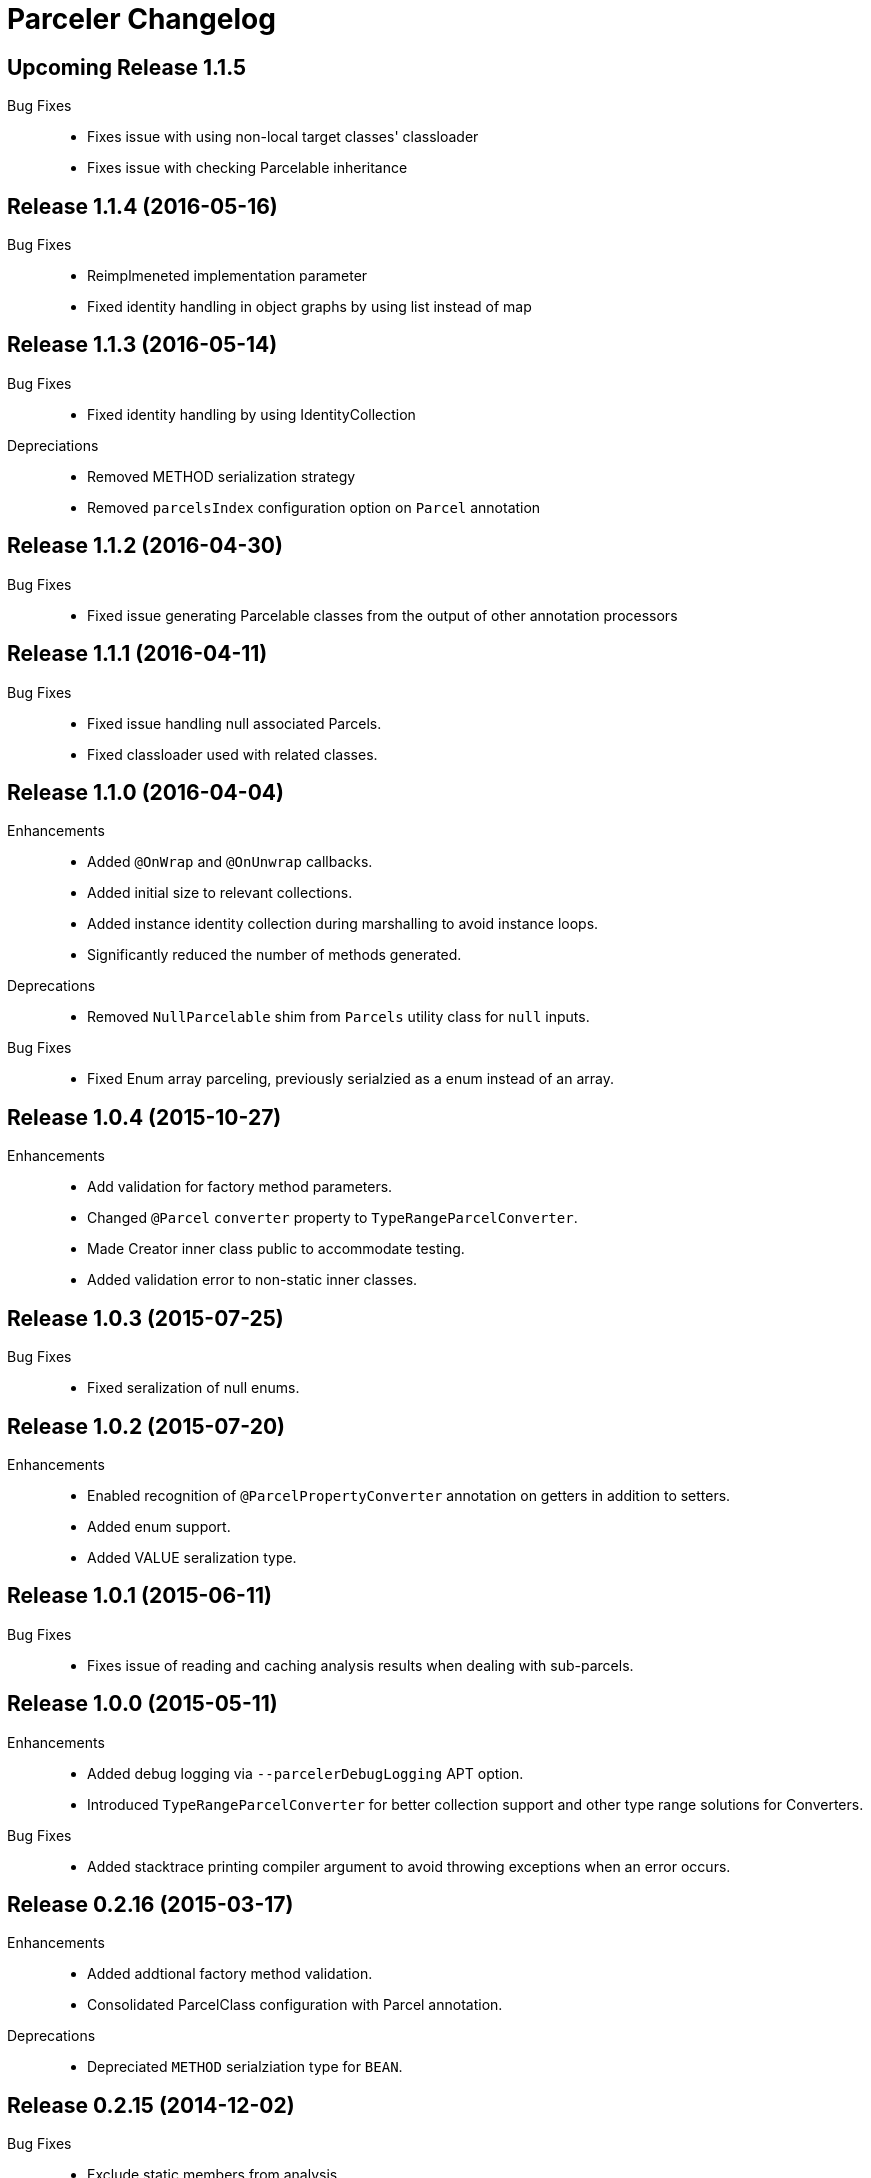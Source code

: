 = Parceler Changelog

== Upcoming Release 1.1.5

Bug Fixes::
  * Fixes issue with using non-local target classes' classloader 
  * Fixes issue with checking Parcelable inheritance

== Release 1.1.4 (2016-05-16)

Bug Fixes::
  * Reimplmeneted implementation parameter
  * Fixed identity handling in object graphs by using list instead of map

== Release 1.1.3 (2016-05-14)

Bug Fixes::
  * Fixed identity handling by using IdentityCollection

Depreciations::
  * Removed METHOD serialization strategy
  * Removed `parcelsIndex` configuration option on `Parcel` annotation

== Release 1.1.2 (2016-04-30)

Bug Fixes::
  * Fixed issue generating Parcelable classes from the output of other annotation processors

== Release 1.1.1 (2016-04-11)

Bug Fixes::
  * Fixed issue handling null associated Parcels.
  * Fixed classloader used with related classes.

== Release 1.1.0 (2016-04-04)

Enhancements::
  * Added `@OnWrap` and `@OnUnwrap` callbacks.
  * Added initial size to relevant collections.
  * Added instance identity collection during marshalling to avoid instance loops.
  * Significantly reduced the number of methods generated.

Deprecations::
  * Removed `NullParcelable` shim from `Parcels` utility class for `null` inputs.

Bug Fixes::
  * Fixed Enum array parceling, previously serialzied as a enum instead of an array.

== Release 1.0.4 (2015-10-27)

Enhancements::
  * Add validation for factory method parameters.
  * Changed `@Parcel` `converter` property to `TypeRangeParcelConverter`.
  * Made Creator inner class public to accommodate testing.
  * Added validation error to non-static inner classes.

== Release 1.0.3 (2015-07-25)

Bug Fixes::
  * Fixed seralization of null enums.

== Release 1.0.2 (2015-07-20)

Enhancements::
  * Enabled recognition of `@ParcelPropertyConverter` annotation on getters in addition to setters.
  * Added enum support.
  * Added VALUE seralization type.

== Release 1.0.1 (2015-06-11)

Bug Fixes::
  * Fixes issue of reading and caching analysis results when dealing with sub-parcels.


== Release 1.0.0 (2015-05-11)

Enhancements::
  * Added debug logging via `--parcelerDebugLogging` APT option.
  * Introduced `TypeRangeParcelConverter` for better collection support and other type range solutions for Converters.

Bug Fixes::
  * Added stacktrace printing compiler argument to avoid throwing exceptions when an error occurs.

== Release 0.2.16 (2015-03-17)

Enhancements::
  * Added addtional factory method validation.
  * Consolidated ParcelClass configuration with Parcel annotation.

Deprecations::
  * Depreciated `METHOD` serialziation type for `BEAN`.

== Release 0.2.15 (2014-12-02)

Bug Fixes::
  * Exclude static members from analysis.

== Release 0.2.14 (2014-11-09)

Enhancements::
  * Added additional collection support.
  * Added generic collection matching to support better validation.
  * Added flags parameter to sub-parcel write methods.
  * Added parcelsIndex to avoid indexing and potentially writing the index (in library cases where it would duplicate the index class).

== Release 0.2.13 (2014-09-24)

Enhancements::
  * Added functionality to `Parcels` to wrap under a specific type, using the associated factory mapping.

== Release 0.2.12 (2014-08-26)

Bug Fixes::
  * Fixed problem with circular Parcel graph references.

== Release 0.2.11 (2014-08-22)

Enhancements::
  * Added validation for method seralization case where no read property exists for a constructor parameter.
  * Replaced jar-with-dependencies assembly plugin with shade plugin to wrap all dependencies into an uber-jar (no more transitive dependency issues!).
  * Added Boolean ReadWriteGenerator based on int rather than boolean[].
  * Added performance benchmark application.

Bug Fixes::
  * Fixed classloading issue when loading Bundles (needed to supply classloader).

== Release 0.2.10 (2014-06-02)

Bug Fixes::
  * Converted Android related dependency ASTTypes to ASTStringTypes.  This effectively avoids referencing Android classes directly during annotation processing.

== Release 0.2.9 (2014-04-30)

Enhancements::
  * Enforced constructor and factory ordering through intermediate variables.

== Release 0.2.8 (2014-04-28)

Enhancements::
  * Added `@ParcelFactory` implementation.
  * Added Boolean and Character nullable support.
  * Added boxed-type null handling.

Bug Fixes::
  * Fixed repository seeding order (before analysis).
  * Fixed constructor to property in superclass associations and validations.

== Release 0.2.7 (2014-02-26)

Enhancements::
  * Added `transient` keyword modifier handling.
  * Added Non-Parcel types and Null Parcelable.
  * Added package-private and protected specific invocation strategy.
  * Added class hierarchy scanning for inheritance handling.
  * Added Collection support to `Parcels` utility class.

Bug Fixes::
  * Fixeed issue around classloading and static CREATOR.

== Release 0.2.6 (2014-02-07)

Enhancements::
  * Added generic SparseArray marshalling.
  * Added converter to ParcelProperty annotation.
  * Introduced `@ParcelPropertyConverter`.

Deprecations::
  * Removed `@ParcelProperty` `converter` property.

Bug Fixes::
  * Reverted to single thread model to avoid concurrency issues during annotation processing.
  * Fixed issue with private get/set invocation and added related tests.

== Release 0.2.5 (2014-01-12)

Enhancements::
  * Reworked map key/value read calls to better handle nested collections.

Bug Fixes::
  * Fixed looping variables and added null safe behavior.

== Release 0.2.4 (2014-01-11)

Enhancements::
  * Reconfigured List handling to use generators to handle generic elements.

== Release 0.2.3 (2013-12-25)

Bug Fixes::
  * Fixed bug in looking up `@Parcel` annotation (2013-12-25 21:53:56 -0700)

== Release 0.2.2 (2013-12-24)

Enhancements::
  * Added Parcelable marhalling.
  * Added support for List and Maps.

Bug Fixes::
  * Moved Android class references to Strings to avoid Android dependencies during compile time.

== Release 0.2.1 (2013-10-18)

Enhancements::
  * Added `@Parcel` `converter` property to avoid ambiguity in api.
  * Added Parcels.unwrap().

Bug Fixes::
  * Fixed an issue with `@Parcel` `converter` property fetching.

== Release 0.2.0 (2013-07-24)

Enhancements::
  * Added ParcelClasses for multiple ParcelClass definitions (along with converters).
  * Added external configuration of parcels via the ParcelClass annotation.

== Release 0.1.1 (2013-07-14)

Enhancements::
  * Minor build updates

== Release 0.1.0 (2013-07-13)

Enhancements::
  * Added Parcel annotation and supporting classes.
  * Migrated Parcel Annotation Processor from Transfuse.
